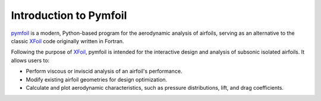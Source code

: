 Introduction to Pymfoil
=======================

`pymfoil`_ is a modern, Python-based program for the aerodynamic analysis of airfoils, 
serving as an alternative to the classic `XFoil`_ code originally written in Fortran.

Following the purpose of `XFoil`_, pymfoil is intended for the interactive design and 
analysis of subsonic isolated airfoils. It allows users to:

- Perform viscous or inviscid analysis of an airfoil's performance.

- Modify existing airfoil geometries for design optimization.

- Calculate and plot aerodynamic characteristics, such as pressure distributions, lift, and drag coefficients.

.. _pymfoil: https://github.com/npapnet/pymfoil
.. _XFoil: https://web.mit.edu/drela/Public/web/xfoil/